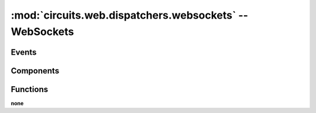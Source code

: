 :mod:`circuits.web.dispatchers.websockets` -- WebSockets
=========================================================

.. automodule :: circuits.web.dispatchers.websockets


Events
------


Components
----------

.. autoclass :: WebSockets
   :members:


Functions
---------

**none**
